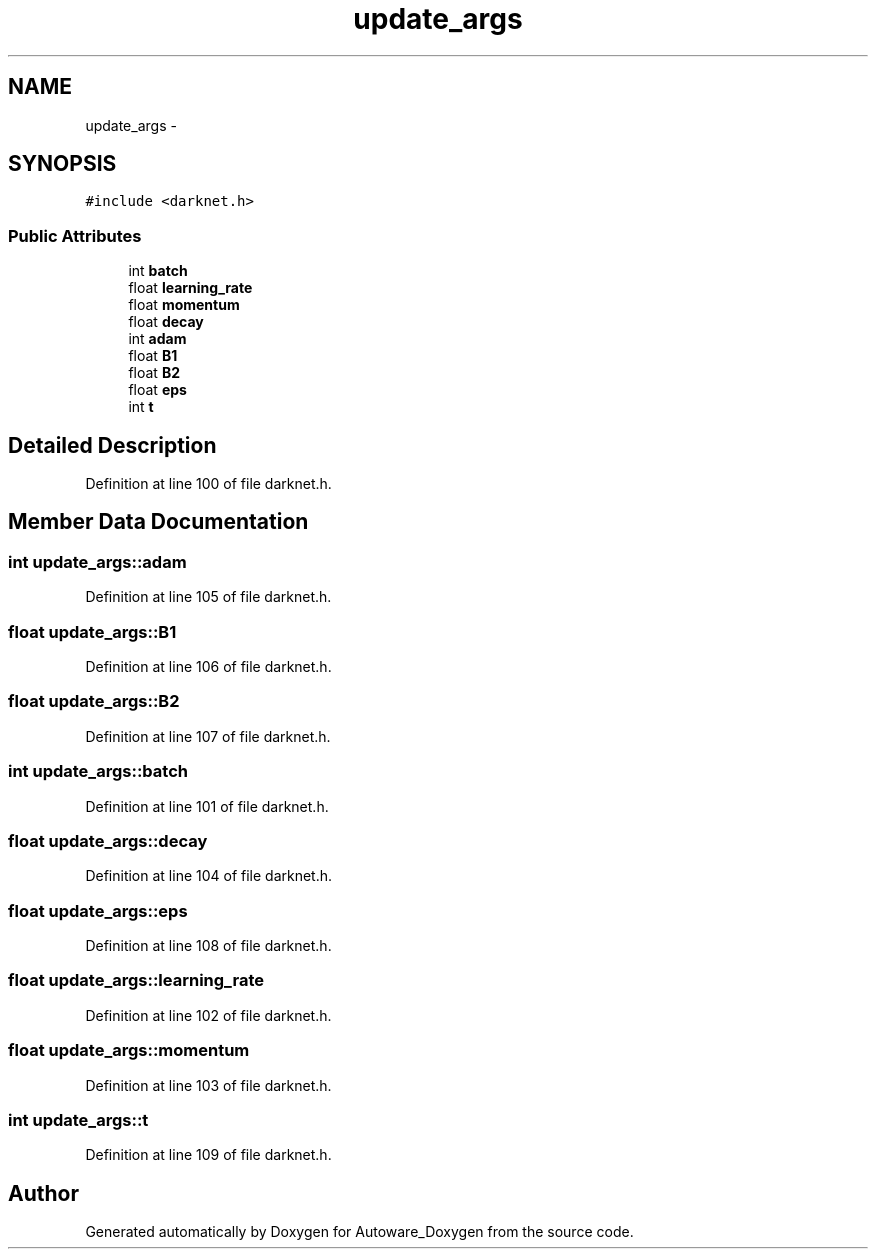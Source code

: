 .TH "update_args" 3 "Fri May 22 2020" "Autoware_Doxygen" \" -*- nroff -*-
.ad l
.nh
.SH NAME
update_args \- 
.SH SYNOPSIS
.br
.PP
.PP
\fC#include <darknet\&.h>\fP
.SS "Public Attributes"

.in +1c
.ti -1c
.RI "int \fBbatch\fP"
.br
.ti -1c
.RI "float \fBlearning_rate\fP"
.br
.ti -1c
.RI "float \fBmomentum\fP"
.br
.ti -1c
.RI "float \fBdecay\fP"
.br
.ti -1c
.RI "int \fBadam\fP"
.br
.ti -1c
.RI "float \fBB1\fP"
.br
.ti -1c
.RI "float \fBB2\fP"
.br
.ti -1c
.RI "float \fBeps\fP"
.br
.ti -1c
.RI "int \fBt\fP"
.br
.in -1c
.SH "Detailed Description"
.PP 
Definition at line 100 of file darknet\&.h\&.
.SH "Member Data Documentation"
.PP 
.SS "int update_args::adam"

.PP
Definition at line 105 of file darknet\&.h\&.
.SS "float update_args::B1"

.PP
Definition at line 106 of file darknet\&.h\&.
.SS "float update_args::B2"

.PP
Definition at line 107 of file darknet\&.h\&.
.SS "int update_args::batch"

.PP
Definition at line 101 of file darknet\&.h\&.
.SS "float update_args::decay"

.PP
Definition at line 104 of file darknet\&.h\&.
.SS "float update_args::eps"

.PP
Definition at line 108 of file darknet\&.h\&.
.SS "float update_args::learning_rate"

.PP
Definition at line 102 of file darknet\&.h\&.
.SS "float update_args::momentum"

.PP
Definition at line 103 of file darknet\&.h\&.
.SS "int update_args::t"

.PP
Definition at line 109 of file darknet\&.h\&.

.SH "Author"
.PP 
Generated automatically by Doxygen for Autoware_Doxygen from the source code\&.
